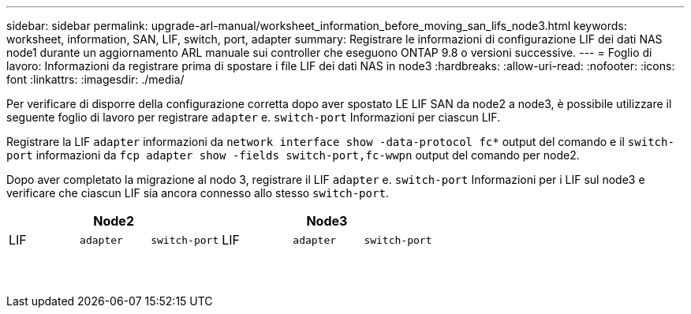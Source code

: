 ---
sidebar: sidebar 
permalink: upgrade-arl-manual/worksheet_information_before_moving_san_lifs_node3.html 
keywords: worksheet, information, SAN, LIF, switch, port, adapter 
summary: Registrare le informazioni di configurazione LIF dei dati NAS node1 durante un aggiornamento ARL manuale sui controller che eseguono ONTAP 9.8 o versioni successive. 
---
= Foglio di lavoro: Informazioni da registrare prima di spostare i file LIF dei dati NAS in node3
:hardbreaks:
:allow-uri-read: 
:nofooter: 
:icons: font
:linkattrs: 
:imagesdir: ./media/


[role="lead"]
Per verificare di disporre della configurazione corretta dopo aver spostato LE LIF SAN da node2 a node3, è possibile utilizzare il seguente foglio di lavoro per registrare `adapter` e. `switch-port` Informazioni per ciascun LIF.

Registrare la LIF `adapter` informazioni da `network interface show -data-protocol fc*` output del comando e il `switch-port` informazioni da `fcp adapter show -fields switch-port,fc-wwpn` output del comando per node2.

Dopo aver completato la migrazione al nodo 3, registrare il LIF `adapter` e. `switch-port` Informazioni per i LIF sul node3 e verificare che ciascun LIF sia ancora connesso allo stesso `switch-port`.

[cols="6*"]
|===
3+| Node2 3+| Node3 


| LIF | `adapter` | `switch-port` | LIF | `adapter` | `switch-port` 


|  |  |  |  |  |  


|  |  |  |  |  |  


|  |  |  |  |  |  


|  |  |  |  |  |  


|  |  |  |  |  |  


|  |  |  |  |  |  


|  |  |  |  |  |  


|  |  |  |  |  |  


|  |  |  |  |  |  


|  |  |  |  |  |  


|  |  |  |  |  |  


|  |  |  |  |  |  


|  |  |  |  |  |  


|  |  |  |  |  |  
|===